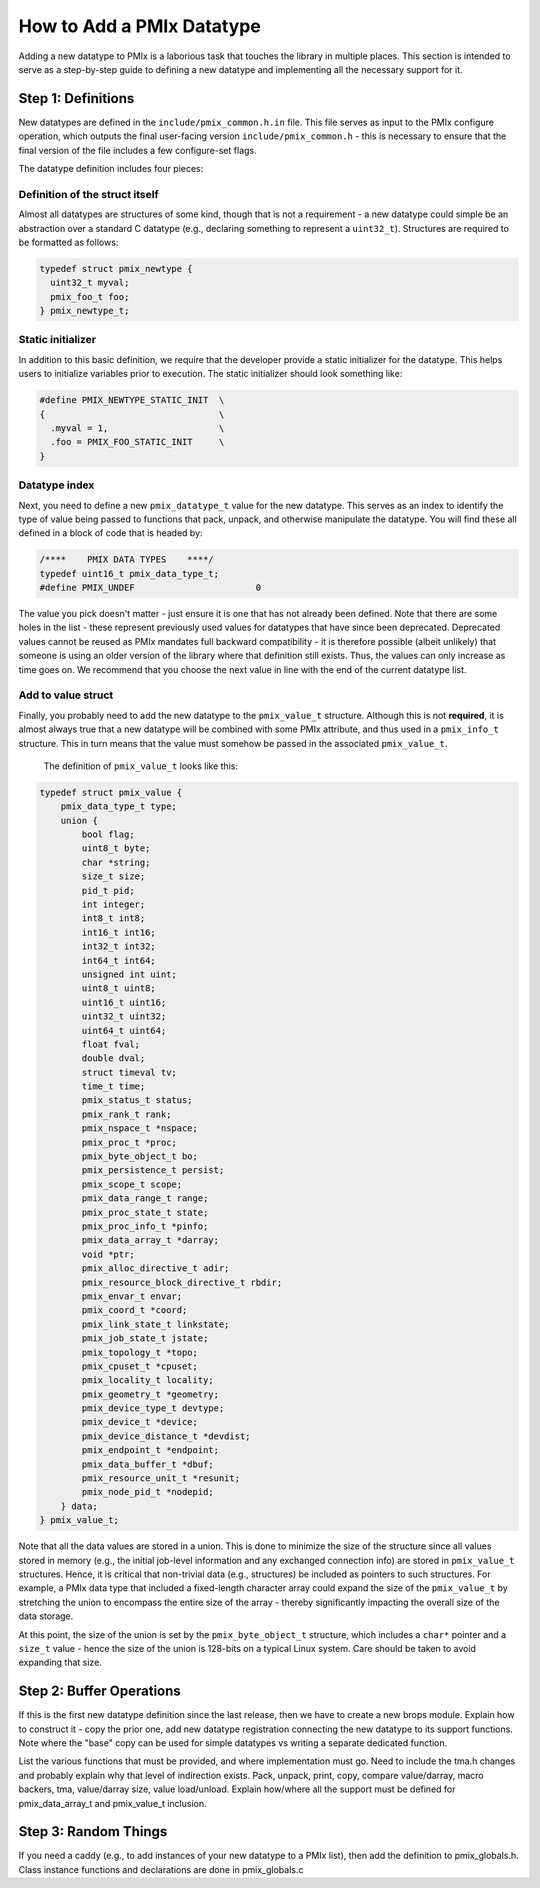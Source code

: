 How to Add a PMIx Datatype
==========================

Adding a new datatype to PMIx is a laborious task that touches the library
in multiple places. This section is intended to serve as a step-by-step
guide to defining a new datatype and implementing all the necessary support
for it.

Step 1: Definitions
-------------------

New datatypes are defined in the ``include/pmix_common.h.in`` file. This file
serves as input to the PMIx configure operation, which outputs the final
user-facing version ``include/pmix_common.h`` - this is necessary to ensure
that the final version of the file includes a few configure-set flags.

The datatype definition includes four pieces:

Definition of the struct itself
^^^^^^^^^^^^^^^^^^^^^^^^^^^^^^^
Almost all datatypes are structures of some kind, though that is not a requirement - a new datatype could simple be an abstraction over a standard C datatype (e.g., declaring something to represent a ``uint32_t``). Structures are required to be formatted as follows:

.. code-block:: c

  typedef struct pmix_newtype {
    uint32_t myval;
    pmix_foo_t foo;
  } pmix_newtype_t;

Static initializer
^^^^^^^^^^^^^^^^^^
In addition to this basic definition, we require that the developer provide a static initializer for the datatype. This helps users to initialize variables prior to execution. The static initializer should look something like:

.. code-block:: c

  #define PMIX_NEWTYPE_STATIC_INIT  \
  {                                 \
    .myval = 1,                     \
    .foo = PMIX_FOO_STATIC_INIT     \
  }

Datatype index
^^^^^^^^^^^^^^
Next, you need to define a new ``pmix_datatype_t`` value for the new datatype. This serves as an index to identify the type of value being passed to functions that pack, unpack, and otherwise manipulate the datatype. You will find these all defined in a block of code that is headed by:

.. code-block:: c

  /****    PMIX DATA TYPES    ****/
  typedef uint16_t pmix_data_type_t;
  #define PMIX_UNDEF                       0

The value you pick doesn't matter - just ensure it is one that has not already been defined. Note that there are some holes in the list - these represent previously used values for datatypes that have since been deprecated. Deprecated values cannot be reused as PMIx mandates full backward compatibility - it is therefore possible (albeit unlikely) that someone is using an older version of the library where that definition still exists. Thus, the values can only increase as time goes on. We recommend that you choose the next value in line with the end of the current datatype list.

Add to value struct
^^^^^^^^^^^^^^^^^^^
Finally, you probably need to add the new datatype to the ``pmix_value_t`` structure. Although this is not **required**, it is almost always true that a new datatype will be combined with some PMIx attribute, and thus used in a ``pmix_info_t`` structure. This in turn means that the value must somehow be passed in the associated ``pmix_value_t``.

   The definition of ``pmix_value_t`` looks like this:

.. code-block:: c

  typedef struct pmix_value {
      pmix_data_type_t type;
      union {
          bool flag;
          uint8_t byte;
          char *string;
          size_t size;
          pid_t pid;
          int integer;
          int8_t int8;
          int16_t int16;
          int32_t int32;
          int64_t int64;
          unsigned int uint;
          uint8_t uint8;
          uint16_t uint16;
          uint32_t uint32;
          uint64_t uint64;
          float fval;
          double dval;
          struct timeval tv;
          time_t time;
          pmix_status_t status;
          pmix_rank_t rank;
          pmix_nspace_t *nspace;
          pmix_proc_t *proc;
          pmix_byte_object_t bo;
          pmix_persistence_t persist;
          pmix_scope_t scope;
          pmix_data_range_t range;
          pmix_proc_state_t state;
          pmix_proc_info_t *pinfo;
          pmix_data_array_t *darray;
          void *ptr;
          pmix_alloc_directive_t adir;
          pmix_resource_block_directive_t rbdir;
          pmix_envar_t envar;
          pmix_coord_t *coord;
          pmix_link_state_t linkstate;
          pmix_job_state_t jstate;
          pmix_topology_t *topo;
          pmix_cpuset_t *cpuset;
          pmix_locality_t locality;
          pmix_geometry_t *geometry;
          pmix_device_type_t devtype;
          pmix_device_t *device;
          pmix_device_distance_t *devdist;
          pmix_endpoint_t *endpoint;
          pmix_data_buffer_t *dbuf;
          pmix_resource_unit_t *resunit;
          pmix_node_pid_t *nodepid;
      } data;
  } pmix_value_t;

Note that all the data values are stored in a union. This is done to minimize the size of the structure since all values stored in memory (e.g., the initial job-level information and any exchanged connection info) are stored in ``pmix_value_t`` structures. Hence, it is critical that non-trivial data (e.g., structures) be included as pointers to such structures. For example, a PMIx data type that included a fixed-length character array could expand the size of the ``pmix_value_t`` by stretching the union to encompass the entire size of the array - thereby significantly impacting the overall size of the data storage.

At this point, the size of the union is set by the ``pmix_byte_object_t`` structure, which includes a ``char*`` pointer and a ``size_t`` value - hence the size of the union is 128-bits on a typical Linux system. Care should be taken to avoid expanding that size.


Step 2: Buffer Operations
-------------------------

If this is the first new datatype definition since the last release, then we have to create a new brops module. Explain how to construct it - copy the prior one, add new datatype registration connecting the new datatype to its support functions. Note where the "base" copy can be used for simple datatypes vs writing a separate dedicated function.

List the various functions that must be provided, and where implementation must go. Need to include the tma.h changes and probably explain why that level of indirection exists. Pack, unpack, print, copy, compare value/darray, macro backers, tma, value/darray size, value load/unload. Explain how/where all the support must be defined for pmix_data_array_t and pmix_value_t inclusion.

Step 3: Random Things
---------------------

If you need a caddy (e.g., to add instances of your new datatype to a PMIx list), then add the definition to pmix_globals.h. Class instance functions and declarations are done in pmix_globals.c
